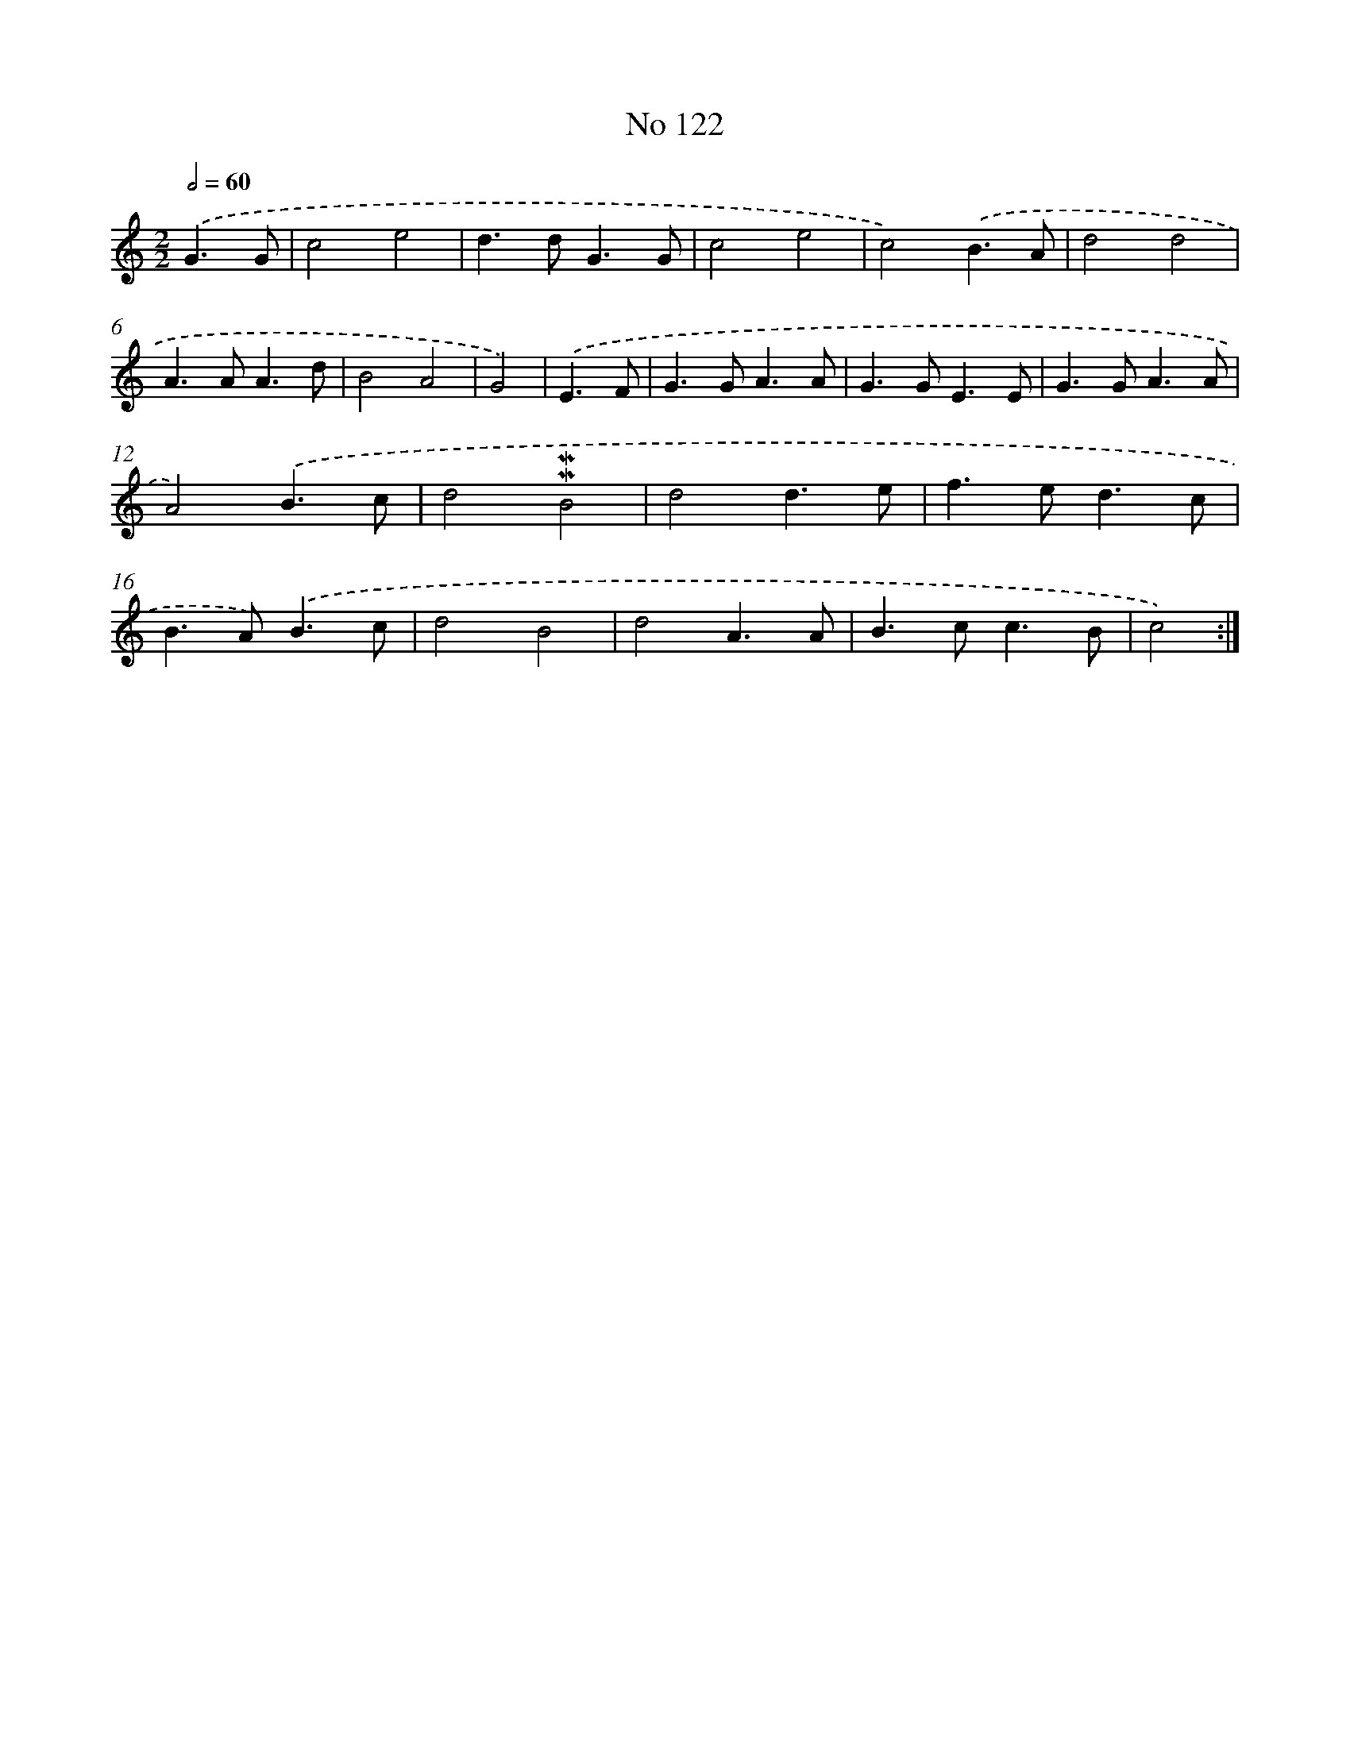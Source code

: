 X: 7492
T: No 122
%%abc-version 2.0
%%abcx-abcm2ps-target-version 5.9.1 (29 Sep 2008)
%%abc-creator hum2abc beta
%%abcx-conversion-date 2018/11/01 14:36:38
%%humdrum-veritas 2268105776
%%humdrum-veritas-data 4206474393
%%continueall 1
%%barnumbers 0
L: 1/8
M: 2/2
Q: 1/2=60
K: C clef=treble
.('G3G [I:setbarnb 1]|
c4e4 |
d2>d2G3G |
c4e4 |
c4).('B3A |
d4d4 |
A2>A2A3d |
B4A4 |
G4) |
.('E3F [I:setbarnb 9]|
G2>G2A3A |
G2>G2E3E |
G2>G2A3A |
A4).('B3c |
d4!mordent!!mordent!B4 |
d4d3e |
f2>e2d3c |
B2>A2).('B3c |
d4B4 |
d4A3A |
B2>c2c3B |
c4) :|]
